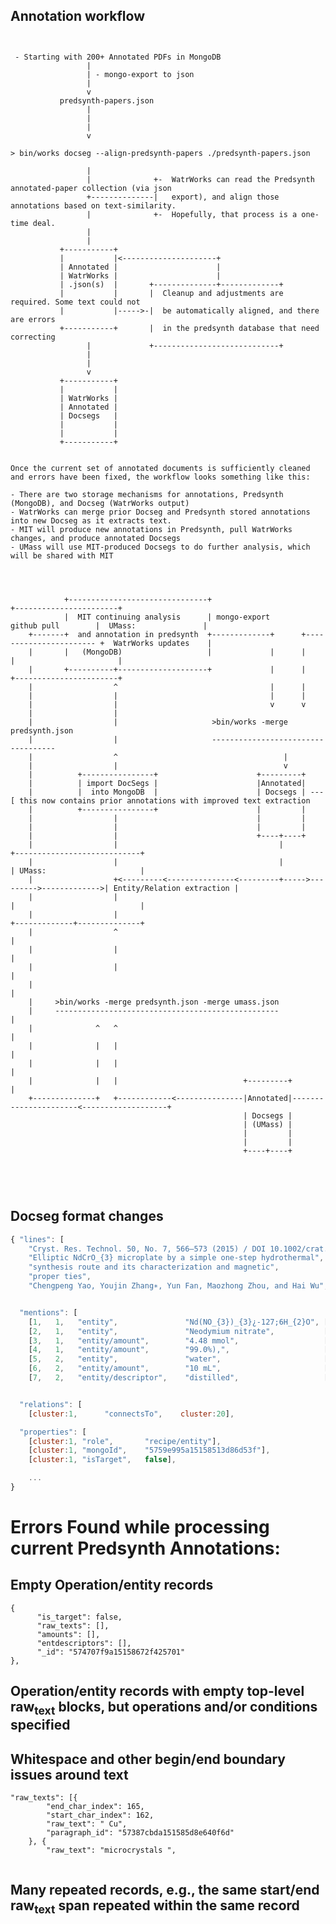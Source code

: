 
** Annotation workflow

 #+BEGIN_EXAMPLE


 - Starting with 200+ Annotated PDFs in MongoDB
                 |
                 | - mongo-export to json
                 |
                 v
           predsynth-papers.json
                 |
                 |
                 |
                 v

> bin/works docseg --align-predsynth-papers ./predsynth-papers.json

                 |
                 |              +-  WatrWorks can read the Predsynth annotated-paper collection (via json
                 +--------------|   export), and align those annotations based on text-similarity.
                 |              +-  Hopefully, that process is a one-time deal.
                 |
                 |
           +-----------+
           |           |<---------------------+
           | Annotated |                      |
           | WatrWorks |                      |
           | .json(s)  |       +--------------+-------------+
           |           |       |  Cleanup and adjustments are required. Some text could not
           |           |----->-|  be automatically aligned, and there are errors
           +-----------+       |  in the predsynth database that need correcting
                 |             +----------------------------+
                 |
                 |
                 v
           +-----------+
           |           |
           | WatrWorks |
           | Annotated |
           | Docsegs   |
           |           |
           |           |
           +-----------+


Once the current set of annotated documents is sufficiently cleaned
and errors have been fixed, the workflow looks something like this:

- There are two storage mechanisms for annotations, Predsynth (MongoDB), and Docseg (WatrWorks output)
- WatrWorks can merge prior Docseg and Predsynth stored annotations into new Docseg as it extracts text.
- MIT will produce new annotations in Predsynth, pull WatrWorks changes, and produce annotated Docsegs
- UMass will use MIT-produced Docsegs to do further analysis, which will be shared with MIT




            +-------------------------------+                                             +-----------------------+
            |  MIT continuing analysis      | mongo-export             github pull        |  UMass:               |
    +-------+  and annotation in predsynth  +-------------+      +----------------------- +  WatrWorks updates    |
    |       |   (MongoDB)                   |             |      |                        |                       |
    |       +----------+--------------------+             |      |                        +-----------------------+
    |                  ^                                  |      |
    |                  |                                  |      |
    |                  |                                  v      v
    |                  |
    |                  |                     >bin/works -merge predsynth.json
    |                  |                     -----------------------------------
    |                  ^                                     |
    |                  |                                     v
    |          +----------------+                      +---------+
    |          | import DocSegs |                      |Annotated|
    |          |  into MongoDB  |                      | Docsegs | ---[ this now contains prior annotations with improved text extraction
    |          +----------------+                      |         |
    |                  |                               |         |
    |                  |                               |         |
    |                  |                               +----+----+
    |                  |                                    |                              +----------------------------+
    |                  |                                    |                              | UMass:                     |
    |                  +<---------<---------------<---------+----->--------->------------->| Entity/Relation extraction |
    |                  |                                                                   |                            |
    |                  |                                                                   +-------------+--------------+
    |                  ^                                                                                 |
    |                  |                                                                                 |
    |                  |                                                                                 |
    |                                                                                                    |
    |     >bin/works -merge predsynth.json -merge umass.json
    |     --------------------------------------------------                                             |
    |              ^   ^                                                                                 |
    |              |   |                                                                                 |
    |              |   |                                                                                 |
    |              |   |                            +---------+                                          |
    +--------------+   +------------<---------------|Annotated|----------------------<-------------------+
                                                    | Docsegs |
                                                    | (UMass) |
                                                    |         |
                                                    |         |
                                                    +----+----+




#+END_EXAMPLE



** Docseg format changes


 #+BEGIN_SRC js
{ "lines": [
    "Cryst. Res. Technol. 50, No. 7, 566–573 (2015) / DOI 10.1002/crat.201500063",
    "Elliptic NdCrO_{3} microplate by a simple one-step hydrothermal",
    "synthesis route and its characterization and magnetic",
    "proper ties",
    "Chengpeng Yao, Youjin Zhang∗, Yun Fan, Maozhong Zhou, and Hai Wu",


  "mentions": [
    [1,   1,   "entity",               "Nd(NO_{3})_{3}¿-127;6H_{2}O", [[131, 34, 18]]],
    [2,   1,   "entity",               "Neodymium nitrate",           [[125, 0, 16]]],
    [3,   1,   "entity/amount",        "4.48 mmol",                   [[131, 24, 8]]],
    [4,   1,   "entity/amount",        "99.0%),",                     [[125, 40, 6]]],
    [5,   2,   "entity",               "water",                       [[132, 29, 4]]],
    [6,   2,   "entity/amount",        "10 mL",                       [[132, 13, 4]]],
    [7,   2,   "entity/descriptor",    "distilled",                   [[132, 19, 8]]],


  "relations": [
    [cluster:1,      "connectsTo",    cluster:20],

  "properties": [
    [cluster:1, "role",       "recipe/entity"],
    [cluster:1, "mongoId",    "5759e995a15158513d86d53f"],
    [cluster:1, "isTarget",   false],

    ...
}

 #+END_SRC


* Errors Found while processing current Predsynth Annotations: 


** Empty Operation/entity records

   #+BEGIN_EXAMPLE
   {
         "is_target": false,
         "raw_texts": [],
         "amounts": [],
         "entdescriptors": [],
         "_id": "574707f9a15158672f425701"
   },
   #+END_EXAMPLE


** Operation/entity records with empty top-level raw_text blocks, but operations and/or conditions specified

** Whitespace and other begin/end boundary issues around text

   #+BEGIN_EXAMPLE
       "raw_texts": [{
               "end_char_index": 165,
               "start_char_index": 162,
               "raw_text": " Cu",
               "paragraph_id": "57387cbda151585d8e640f6d"
           }, {
               "raw_text": "microcrystals ",

#+END_EXAMPLE

** Many repeated records, e.g., the same start/end raw_text span repeated within the same record

